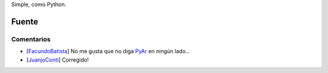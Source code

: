 .. title: Intento 01 de Juanjo


Simple, como Python.

.. image:: /images/RemeraV2/Juanjo1/Juanjo1-1.png

Fuente
------



Comentarios
===========

* [FacundoBatista_] No me gusta que no diga PyAr_ en ningún lado...

* [JuanjoConti_] Corregido!

.. _pyar: /pyar
.. _facundobatista: /miembros/facundobatista
.. _juanjoconti: /juanjoconti
